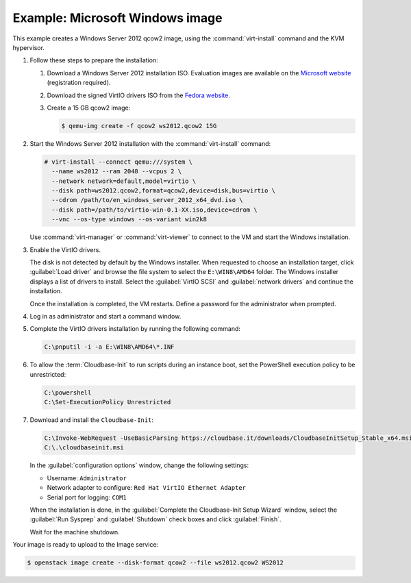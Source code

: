 ================================
Example: Microsoft Windows image
================================

This example creates a Windows Server 2012 qcow2 image,
using the :command:`virt-install` command and the KVM hypervisor.

#. Follow these steps to prepare the installation:

   #. Download a Windows Server 2012 installation ISO.
      Evaluation images are available on the `Microsoft website
      <http://www.microsoft.com/en-us/evalcenter/
      evaluate-windows-server-2012>`_ (registration required).
   #. Download the signed VirtIO drivers ISO from the
      `Fedora website <https://fedoraproject.org/wiki/
      Windows_Virtio_Drivers#Direct_download>`_.
   #. Create a 15 GB qcow2 image:

      .. code-block:: console

         $ qemu-img create -f qcow2 ws2012.qcow2 15G

#. Start the Windows Server 2012 installation with the
   :command:`virt-install` command:

   .. code-block:: console

      # virt-install --connect qemu:///system \
        --name ws2012 --ram 2048 --vcpus 2 \
        --network network=default,model=virtio \
        --disk path=ws2012.qcow2,format=qcow2,device=disk,bus=virtio \
        --cdrom /path/to/en_windows_server_2012_x64_dvd.iso \
        --disk path=/path/to/virtio-win-0.1-XX.iso,device=cdrom \
        --vnc --os-type windows --os-variant win2k8

   Use :command:`virt-manager` or :command:`virt-viewer` to
   connect to the VM and start the Windows installation.

#. Enable the VirtIO drivers.

   The disk is not detected by default by the Windows installer.
   When requested to choose an installation target, click
   :guilabel:`Load driver` and browse the file system to select
   the ``E:\WIN8\AMD64`` folder. The Windows installer displays
   a list of drivers to install. Select the :guilabel:`VirtIO SCSI` and
   :guilabel:`network drivers` and continue the installation.

   Once the installation is completed, the VM restarts.
   Define a password for the administrator when prompted.

#. Log in as administrator and start a command window.

#. Complete the VirtIO drivers installation by running the
   following command:

   .. code-block:: console

      C:\pnputil -i -a E:\WIN8\AMD64\*.INF

#. To allow the :term:`Cloudbase-Init` to run scripts during an instance
   boot, set the PowerShell execution policy to be unrestricted:

   .. code-block:: console

      C:\powershell
      C:\Set-ExecutionPolicy Unrestricted

#. Download and install the ``Cloudbase-Init``:

   .. code-block:: console

      C:\Invoke-WebRequest -UseBasicParsing https://cloudbase.it/downloads/CloudbaseInitSetup_Stable_x64.msi -OutFile cloudbaseinit.msi
      C:\.\cloudbaseinit.msi

   In the :guilabel:`configuration options` window,
   change the following settings:

   * Username: ``Administrator``
   * Network adapter to configure: ``Red Hat VirtIO Ethernet Adapter``
   * Serial port for logging: ``COM1``

   When the installation is done, in the
   :guilabel:`Complete the Cloudbase-Init Setup Wizard` window,
   select the :guilabel:`Run Sysprep` and :guilabel:`Shutdown`
   check boxes and click :guilabel:`Finish`.

   Wait for the machine shutdown.

Your image is ready to upload to the Image service:

.. code-block:: console

   $ openstack image create --disk-format qcow2 --file ws2012.qcow2 WS2012

